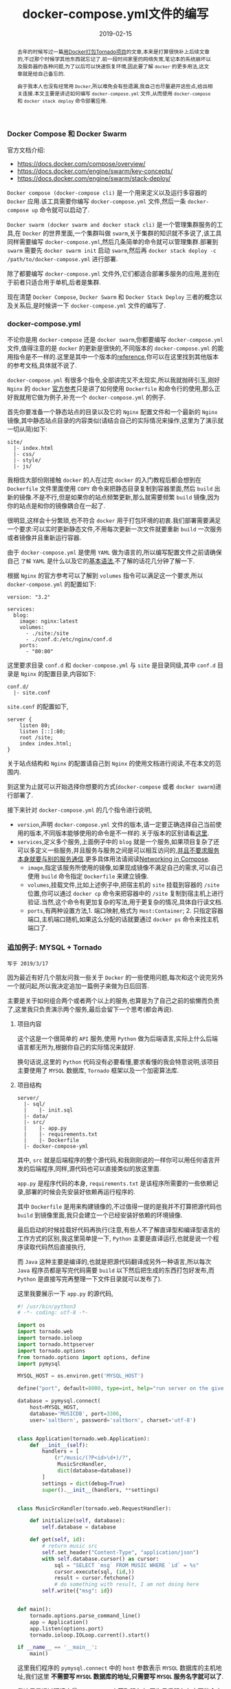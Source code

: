 #+title: docker-compose.yml文件的编写
#+date: 2019-02-15
#+index: Docker stack depoly 的使用
#+tags: Docker
#+begin_abstract
去年的时候写过一篇[[/posts/2018/08/tornado-with-docker.html][用Docker打包Tornado项目]]的文章,本来是打算很快补上后续文章的,不过那个时候学其他东西就忘记了.前一段时间家里的网络失常,笔记本的系统崩坏以及服务器的各种问题,为了以后可以快速恢复环境,因此要了解 =docker= 的更多用法,这文章就是给自己备忘的.

由于我本人也没有经常用 =Docker=,所以难免会有些遗漏,我自己也尽量避开这些点,给出相关连接.本文主要是讲述如何编写 =docker-compose.yml= 文件,从而使用 =docker-compose= 和 =docker stack deploy= 命令部署应用.
#+end_abstract

*** Docker Compose 和 Docker Swarm

    官方文档介绍:

    - https://docs.docker.com/compose/overview/
    - https://docs.docker.com/engine/swarm/key-concepts/
    - https://docs.docker.com/engine/swarm/stack-deploy/

    =Docker compose (docker-compose cli)= 是一个用来定义以及运行多容器的 =Docker= 应用.该工具需要你编写 =docker-compose.yml= 文件,然后一条 =docker-compose up= 命令就可以启动了.

    =Docker swarm (docker swarm and docker stack cli)= 是一个管理集群服务的工具,在 =Docker= 的世界里面,一个集群叫做 =swarm=,关于集群的知识就不多说了,该工具同样需要编写 =docker-compose.yml=,然后几条简单的命令就可以管理集群.部署到 =swarm= 需要先 =docker swarm init= 启动 =swarm=,然后再 =docker stack deploy -c /path/to/docker-compose.yml= 进行部署.

    除了都要编写 =docker-compose.yml= 文件外,它们都适合部署多服务的应用,差别在于前者只适合用于单机,后者是集群.

    现在清楚 =Docker Compose=, =Docker Swarm= 和 =Docker Stack Deploy= 三者的概念以及关系后,是时候讲一下 =docker-compose.yml= 文件的编写了.


*** docker-compose.yml

    不论你是用 =docker-compose= 还是 =docker swarm=,你都要编写 =docker-compose.yml= 文件,值得注意的是 =docker= 的更新是很快的,不同版本的 =docker-compose.yml= 的能用指令是不一样的.这里是其中一个版本的[[https://docs.docker.com/compose/compose-file/][reference]],你可以在这里找到其他版本的参考文档,具体就不说了.

    =docker-compose.yml= 有很多个指令,全部讲完又不太现实,所以我就抛砖引玉,刚好 =Nginx= 的 =docker= [[https://docs.docker.com/samples/library/nginx/#complex-configuration][官方参考]]只是讲了如何使用 =Dockerfile= 和命令行的使用,那么正好我就用它做为例子,补充一个 =docker-compose.yml= 的例子.

    首先你要准备一个静态站点的目录以及它的 =Nginx= 配置文件和一个最新的 =Nginx= 镜像,其中静态站点目录的内容类似(请结合自己的实际情况来操作,这里为了演示就一切从简)如下:

    #+BEGIN_EXAMPLE
    site/
      |- index.html
      |- css/
      |- style/
      |- js/
    #+END_EXAMPLE

    我相信大部份刚接触 =docker= 的人在过完 =docker= 的入门教程后都会想到在 =Dockerfile= 文件里面使用 =COPY= 命令来把静态目录复制到容器里面,然后 =build= 出新的镜像.不是不行,但是如果你的站点频繁更新,那么就需要频繁 =build= 镜像,因为你的站点是和你的镜像耦合在一起了.

    很明显,这样会十分繁琐,也不符合 =docker= 用于打包环境的初衷.我们部署需要满足一个要求:可以实时更新静态文件,不用每次更新一次文件就要重新 =build= 一次服务或者镜像并且重新运行容器.

    由于 =docker-compose.yml= 是使用 =YAML= 做为语言的,所以编写配置文件之前请确保自己 =了解= =YAML= 是什么以及它的[[https://docs.ansible.com/ansible/latest/reference_appendices/YAMLSyntax.html][基本语法]],不了解的话花几分钟了解一下.

    根据 =Nginx= 的官方参考可以了解到 =volumes= 指令可以满足这一个要求,所以 =docker-compose.yml= 的配置如下:

    #+BEGIN_EXAMPLE
    version: "3.2"

    services:
      blog:
        image: nginx:latest
        volumes:
          - ./site:/site
          - ./conf.d:/etc/nginx/conf.d
        ports:
          - "80:80"
    #+END_EXAMPLE

    这里要求目录 =conf.d= 和 =docker-compose.yml= 与 =site= 是目录同级,其中 =conf.d= 目录是 =Nginx= 的配置目录,内容如下:

    #+BEGIN_EXAMPLE
    conf.d/
      |- site.conf
    #+END_EXAMPLE

    =site.conf= 的配置如下,

    #+BEGIN_EXAMPLE
    server {
        listen 80;
        listen [::]:80;
        root /site;
        index index.html;
    }
    #+END_EXAMPLE

    关于站点结构和 =Nginx= 的配置请自己到 =Nginx= 的使用文档进行阅读,不在本文的范围内.

    到这里为止就可以开始选择你想要的方式(=docker-compose= 或者 =docker swarm=)进行部署了.

    接下来针对 =docker-compose.yml= 的几个指令进行说明,

    - =version=,声明 =docker-compose.yml= 文件的版本,请一定要正确选择自己当前使用的版本,不同版本能够使用的命令是不一样的.关于版本的区别请看[[https://docs.docker.com/compose/compose-file/compose-versioning/][这里]].
    - =services=,定义多个服务,上面例子中的 =blog= 就是一个服务,如果项目复杂了还可以多定义一些服务,并且服务与服务之间是可以相互访问的,[[https://docs.docker.com/compose/networking/#links][并且不要求服务本身就要与别的服务通信]].更多具体用法请阅读[[https://docs.docker.com/compose/networking/][Networking in Compose]].
      - =image=,指定该服务所使用的镜像,如果现成镜像不满足自己的需求,可以自己使用 =build= 命令指定 =Dockerfile= 来建立镜像.
      - =volumes=,挂载文件,比如上述例子中,把宿主机的 =site= 挂载到容器的 =/site= 位置,你可以通过 =docker cp= 命令来把容器中的 =/site= 复制到宿主机上进行验证.当然,这个命令有更加复杂的写法,用于更复杂的情况,具体自行读文档.
      - =ports=,有两种设置方法,1. 端口映射,格式为 =Host:Container=; 2. 只指定容器端口,主机端口随机,如果这么分配的话就要通过 =docker ps= 命令来找主机端口了.


*** 追加例子: MYSQL + Tornado

    #+BEGIN_EXAMPLE
    写于 2019/3/17
    #+END_EXAMPLE

    因为最近有好几个朋友问我一些关于 =Docker= 的一些使用问题,每次和这个说完另外一个就问起,所以我决定追加一篇例子来做为日后回答.

    主要是关于如何组合两个或者两个以上的服务,也算是为了自己之前的偷懒而负责了,这里我只负责演示两个服务,最后会留下一个思考(都会再说).

**** 项目内容

     这个这是一个很简单的 =API= 服务,使用 =Python= 做为后端语言,实际上什么后端语言都无所为,根据你自己的实际情况来就好.

     换句话说,这里的 =Python= 代码没有必要看懂,要求看懂的我会特意说明,该项目主要使用了 =MYSQL= 数据库, =Tornado= 框架以及一个加密算法库.

**** 项目结构

     #+BEGIN_EXAMPLE
     server/
       |- sql/
       |    |- init.sql
       |- data/
       |- src/
       |    |- app.py
       |    |- requirements.txt
       |    |- Dockerfile
       |- docker-compose-yml
     #+END_EXAMPLE

     其中, =src= 就是后端程序的整个源代码,和我刚刚说的一样你可以用任何语言开发的后端程序,同样,源代码也可以直接类似的放这里面.

     =app.py= 是程序代码的本身, =requirements.txt= 是该程序所需要的一些依赖记录,部署的时候会先安装好依赖再运行程序的.

     其中 =Dockerfile= 是用来构建镜像的,不过值得一提的是我并不打算把源代码也 =build= 到镜像里面,我只会建立一个已经安装好依赖的环境镜像.

     最后启动的时候挂载好代码再执行(注意,有些人不了解直译型和编译型语言的工作方式的区别,我这里简单提一下, =Python= 主要是直译运行,也就是说一个程序读取代码然后直接执行,

     而 =Java= 这种主要是编译的,也就是把源代码翻译成另外一种语言,所以每次 =Java= 程序员都是写完代码需要 =build= 以下然后把生成的东西打包好发布,而 =Python= 是直接写完再整理一下文件目录就可以发布了).

     这里我要展示一下 =app.py= 的源代码,

     #+BEGIN_SRC python
     #! /usr/bin/python3
     # -*- coding: utf-8 -*-

     import os
     import tornado.web
     import tornado.ioloop
     import tornado.httpserver
     import tornado.options
     from tornado.options import options, define
     import pymysql

     MYSQL_HOST = os.environ.get('MYSQL_HOST')

     define("port", default=8000, type=int, help="run server on the given port.")

     database = pymysql.connect(
         host=MYSQL_HOST,
         database='MUSICDB', port=3306,
         user='saltborn', password='saltborn', charset='utf-8')


     class Application(tornado.web.Application):
         def __init__(self):
             handlers = [
                 (r"/music/(?P<id>\d+)/?",
                  MusicSrcHandler,
                  dict(database=database))
             ]
             settings = dict(debug=True)
             super().__init__(handlers, **settings)


     class MusicSrcHandler(tornado.web.RequestHandler):

         def initialize(self, database):
             self.database = database

         def get(self, id):
             # return music src
             self.set_header("Content-Type", "application/json")
             with self.database.cursor() as cursor:
                 sql = "SELECT `msg` FROM MUSIC WHERE `id` = %s"
                 cursor.execute(sql, (id,))
                 result = cursor.fetchone()
                 # do something with result, I am not doing here
             self.write({"msg": id})


     def main():
         tornado.options.parse_command_line()
         app = Application()
         app.listen(options.port)
         tornado.ioloop.IOLoop.current().start()

     if __name__ == '__main__':
         main()
     #+END_SRC

     这里我们程序的 =pymysql.connect= 中的 =host= 参数表示 =MYSQL= 数据库的主机地址,我们这里 *不需要写 =MYSQL= 数据库的地址,只需要写 =MYSQL= 服务名字就可以了*.

     我这里是通过环境变量 =MYSQL_HOST= 来获取服务名,因为日后服务名字可能会变,这样就可以防万变了,当然你也可以直接写死.这也是项目代码中唯二值得注意的地方了.

**** docker-compose.yml 配置

     #+BEGIN_EXAMPLE
     version: "3"

     services:

     mysql:
       container_name: mysql
       image: mysql
       restart: on-failure
         environment:
           - MYSQL_USER=saltborn
           - MYSQL_ROOT_PASSWORD=saltborn
           - MYSQL_DATABASE=MUSICDB
       ports:
         - "3306:3306"
       volumes:
         - "./data:/var/lib/mysql"
         - "./sql:/docker-entrypoint-initdb.d"
       healthcheck:
         test: ["CMD", "mysqladmin", "ping", "-h", "localhost", "-u","$MYSQL_USER", "-p$MYSQL_ROOT_PASSWORD"]
         interval: 30s
         timeout: 10s
         retries: 5

     music.api:
       container_name: music_api
       restart: on-failure
       # build: ./src
       image: saltborn/music
       environment:
         - MYSQL_HOST=mysql
       depends_on:
         - mysql
       # links:
       #   - mysql
       ports:
         - "8000:8000"
       volumes:
         - "./src:/app"
       command: sh -c "python3 /app/app.py"
     #+END_EXAMPLE

     这里如你所见定义了两个服务,分别是 =mysql= 和 =music.api=, 其中 =music.api= 需要连接 =mysql= 这个服务.

     这里你会发现一些新选项,不用害怕我会尽量讲的简单点,

     - =container_name=: 运行时容器的名字;
     - =restart=: 在什么时候重启容器, =on-failure= 表示失败的时候重启;
     - =build=: 建立镜像的目录/文件,服务就是基于这个新建立成的镜像生成容器,个人一般都是手动建立好镜像然后通过 =image= 选项来指定镜像,否则每次启动这些服务都会很耗时;
     - =environment=: 设定环境变量,比如上面提到的 =MYSQL_HOST= 就是在这里设置的;
     - =depends_on=: 告诉 =docker= =music.api= 服务基于 =mysql= 服务,还有一个作用就是确保先让 =mysql= 服务在 =music.api= 服务之前启动,但是这里有一些小问题,下面再说;
     - =links=: 告诉 =docker= =music.api= 服务需要连接 =mysql= 服务,实际上该选项和 =depends_on= 比较相识,该选项可以不使用,直接用 =depends_on= 即可;
     - =command=: 服务的入口,相当于 =Dockerfile= 的 =ENTRYPOINT=,也就是启动服务时候执行的命令;
     - =healthcheck=: 由于 =music.api= 服务是基于 =mysql= 服务的,所以我们需要检测 =mysql= 服务是否运行(防止 =mysql= 因为错误而无限重启);

     关于如何确保 =mysql= 服务在 =music.api= 服务启动之前就绪,我在网上([[https://docs.docker.com/compose/startup-order/][官网]])看到几种说法, =wait-for-it= 和 =wait-for= 等脚本,也有人说 =healthcheck=,但是我看了文档并没觉得这选项能干嘛(也有可能根据它的检测结果来决定是否启动 =music.api= 服务?).
     上面的几种解决方法我都没有试过,但是很明显我目前这个配置已经可以确保 =music.api= 服务能够正常启动,为什么?因为 =restart: on-failure=,这会在 =music.api= 服务发生错误的时候重启,这样 =music.api= 会一直重启直到 =mysql= 服务就绪为止,当然这不是什么解决方法,但是对于简单的项目而言已经足够用了.
     我个人还是推荐尝试上面的提到的 =wait-for-it= 和 =wait-for=.

**** 关于 MYSQL Docker 的额外补充

     也有一两个朋友不大了解如何使用 =MYSQL= 的镜像的,其实很简单(可能官方文档太多了大部份人都懒得看),这里我大概说一下,重点在于 =mysql= 服务的 =volumes= 选项那里,

     你会发现主机上的 =sql= 挂载到容器的 =/docker-entrypoint-initdb.d= 目录上,这个容器的目录是 =mysql= 服务初次启动时候查找 =sql= 文件的位置,也就是说如果你想新建用户,数据库和表等等的东西都可以写个脚本挂载到这里.

     比如例子中的 =init.sql=,

     #+BEGIN_SRC sql
     CREATE DATABASE IF NOT EXISTS MUSICDB CHARACTER SET utf8;

     USE MUSICDB;

     CREATE TABLE IF NOT EXISTS MUSIC(
            `ID` int(11) NOT NULL AUTO_INCREMENT,
            `NAME` varchar(50) NOT NULL,
            PRIMARY KEY (`ID`)) ENGINE=InnoDB;

     CREATE USER IF NOT EXISTS 'saltborn'@'%' IDENTIFIED BY 'saltborn';
     CREATE USER IF NOT EXISTS 'saltborn'@'localhost' IDENTIFIED BY 'saltborn';

     GRANT SELECT, INSERT, UPDATE, DELETE ON MUSICDB.* TO 'saltborn'@'%';
     GRANT SELECT, INSERT, UPDATE, DELETE ON MUSICDB.* TO 'saltborn'@'localhost';

     FLUSH PRIVILEGES;
     #+END_SRC

     而 =/var/lib/mysql= 则是容器中 =MYSQL= 保存数据的地方,我们应该挂载到这个位置来保存数据到主机上(除非你不在乎这些数据).

     *要注意的是* 当 =/var/lib/mysql= 已经有数据的时候, =init.sql= 就不会在下一次服务启动的时候被执行了.

     还有就是 =MYSQL_USER=, =MYSQL_ROOT_PASSWORD=, =MYSQL_DATABASE= 等等这些变量,分别是说启动镜像的时候创建出用户,设定 =root= 密码和创建数据库(尽管我的 =init.sql= 的工作内容就是和这里的一样,但这几个变量还是要提供的).

**** 额外思考

     假设你已经根据上面这些思路自己动手操作过一遍了(选自己熟悉的后端语言写一个简单的程序),那么再想一下 =后端程序 + MYSQL + 前端= 这样的组合该如何用 =docker-compose= 打包呢?配置文件该如何写呢?(所有的答案都在这文件里面了).

     这里我给点提示,前端访问后端提供的接口时候是跨域的,并且前端不想后端那样简单设置的 =depends_on: music.api= 并且通过 =music.api:8000/api= 这种形式获取响应,不过可以通过 =Nginx= 做到反向代理来解决这些问题,提示已经给了,剩下就要自己动手验证了.


*** 结语
    由于官方文档的有效例子太少,所以我就自己写了这么一个简单的实验过程,内容虽少但五脏俱全,包含了基本概念以及基础用法.还有就是官方文档的结构实在是太乱了,新手看到估计会很迷茫,所以每篇文章下面都出现大量的 =thumbs down=,不过官方文档的内容其实质量很好,针对这个问题我在文章用合适的地方放上官方的参考连接.

    这不是 =docker-compose.yml= 的全部用法,如果你要实现负载均衡,拓展服务等,那么请去阅读 =docker-compose.yml= 的 =reference= 文档,本文边幅有限,再加上如果你看懂这篇文章的内容,那么就问题不大了.
